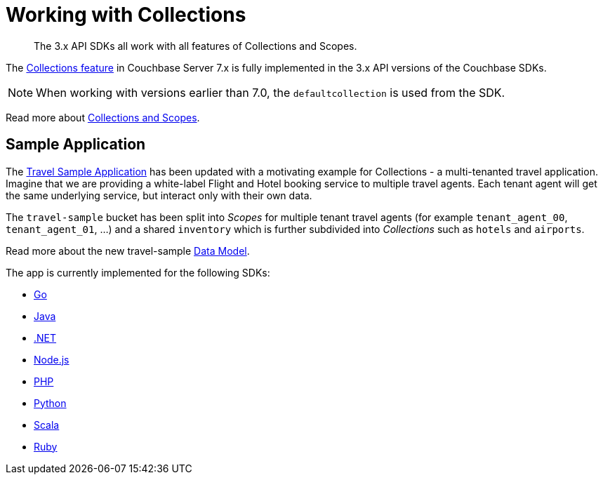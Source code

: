 = Working with Collections
:nav-title: Collections
:content-type: howto
:page-topic-type: howto

[abstract]
The 3.x API SDKs all work with all features of Collections and Scopes.

The xref:{version-server}@server:learn:data/scopes-and-collections.adoc[Collections feature] in Couchbase Server 7.x is fully implemented in the
3.x API versions of the Couchbase SDKs.

NOTE: When working with versions earlier than 7.0, the `defaultcollection` is used from the SDK.

Read more about xref:concept-docs:collections.adoc[Collections and Scopes].

== Sample Application

The xref:hello-world:sample-application.adoc[Travel Sample Application] has been updated with a motivating example for Collections - a multi-tenanted travel application.
Imagine that we are providing a white-label Flight and Hotel booking service
to multiple travel agents. Each tenant agent will get the same underlying
service, but interact only with their own data.

The `travel-sample` bucket has been split into _Scopes_ for multiple tenant
travel agents (for example `tenant_agent_00`, `tenant_agent_01`, ...) and
a shared `inventory` which is further subdivided into _Collections_ such as
`hotels` and `airports`.

Read more about the new travel-sample xref:ref:travel-app-data-model.adoc[Data Model].

The app is currently implemented for the following SDKs:

* xref:2.3@go-sdk:hello-world:sample-application.adoc[Go]
* xref:3.2@java-sdk:hello-world:sample-application.adoc[Java]
* xref:3.2@dotnet-sdk:hello-world:sample-application.adoc[.NET]
* xref:3.2@nodejs-sdk:hello-world:sample-application.adoc[Node.js]
* xref:3.2@php-sdk:hello-world:sample-application.adoc[PHP]
* xref:3.2@python-sdk:hello-world:sample-application.adoc[Python]
* xref:1.2@scala-sdk:hello-world:sample-application.adoc[Scala]
* xref:3.2@ruby-sdk:hello-world:sample-application.adoc[Ruby]

